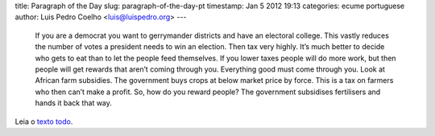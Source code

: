 title: Paragraph of the Day
slug: paragraph-of-the-day-pt
timestamp: Jan 5 2012 19:13
categories: ecume portuguese
author: Luis Pedro Coelho <luis@luispedro.org>
---

    If you are a democrat you want to gerrymander districts and have an
    electoral college. This vastly reduces the number of votes a president
    needs to win an election.  Then tax very highly. It’s much better to decide
    who gets to eat than to let the people feed themselves. If you lower taxes
    people will do more work, but then people will get rewards that aren’t
    coming through you. Everything good must come through you. Look at African
    farm subsidies. The government buys crops at below market price by force.
    This is a tax on farmers who then can’t make a profit. So, how do you
    reward people? The government subsidises fertilisers and hands it back that
    way. 


Leia o `texto todo
<http://www.economist.com/blogs/prospero/2012/01/quick-study-alastair-smith-political-tyranny>`__.

